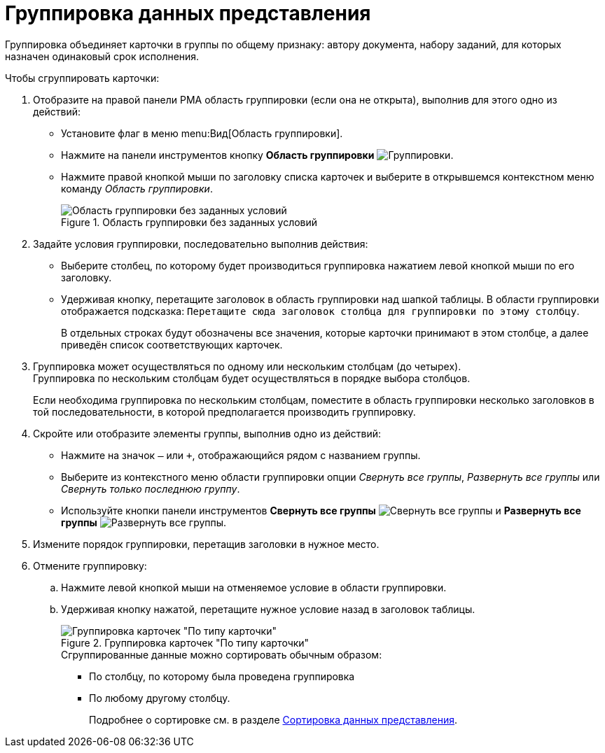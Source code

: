 = Группировка данных представления

Группировка объединяет карточки в группы по общему признаку: автору документа, набору заданий, для которых назначен одинаковый срок исполнения.

.Чтобы сгруппировать карточки:
. Отобразите на правой панели РМА область группировки (если она не открыта), выполнив для этого одно из действий:
+
* Установите флаг в меню menu:Вид[Область группировки].
* Нажмите на панели инструментов кнопку *Область группировки* image:buttons/group-rma.png[Группировки].
* Нажмите правой кнопкой мыши по заголовку списка карточек и выберите в открывшемся контекстном меню команду _Область группировки_.
+
.Область группировки без заданных условий
image::view-group-rma.png[Область группировки без заданных условий]
+
. Задайте условия группировки, последовательно выполнив действия:
+
* Выберите столбец, по которому будет производиться группировка нажатием левой кнопкой мыши по его заголовку.
* Удерживая кнопку, перетащите заголовок в область группировки над шапкой таблицы. В области группировки отображается подсказка: `Перетащите сюда заголовок столбца для группировки по этому столбцу`.
+
В отдельных строках будут обозначены все значения, которые карточки принимают в этом столбце, а далее приведён список соответствующих карточек.
+
. Группировка может осуществляться по одному или нескольким столбцам (до четырех). +
Группировка по нескольким столбцам будет осуществляться в порядке выбора столбцов.
+
Если необходима группировка по нескольким столбцам, поместите в область группировки несколько заголовков в той последовательности, в которой предполагается производить группировку.
+
. Скройте или отобразите элементы группы, выполнив одно из действий:
+
* Нажмите на значок `–` или `&#43;`, отображающийся рядом с названием группы.
* Выберите из контекстного меню области группировки опции _Свернуть все группы_, _Развернуть все группы_ или _Свернуть только последнюю группу_.
* Используйте кнопки панели инструментов *Свернуть все группы* image:buttons/collapse-groups-rma.png[Свернуть все группы] и *Развернуть все группы* image:buttons/expand-groups-rma.png[Развернуть все группы].
+
. Измените порядок группировки, перетащив заголовки в нужное место.
. Отмените группировку:
.. Нажмите левой кнопкой мыши на отменяемое условие в области группировки.
.. Удерживая кнопку нажатой, перетащите нужное условие назад в заголовок таблицы.
+
.Группировка карточек "По типу карточки"
image::view-group-by-type-rma.png[Группировка карточек "По типу карточки"]
+
.Сгруппированные данные можно сортировать обычным образом:
* По столбцу, по которому была проведена группировка
* По любому другому столбцу.
+
Подробнее о сортировке см. в разделе xref:rma/views-sort.adoc[Сортировка данных представления].
